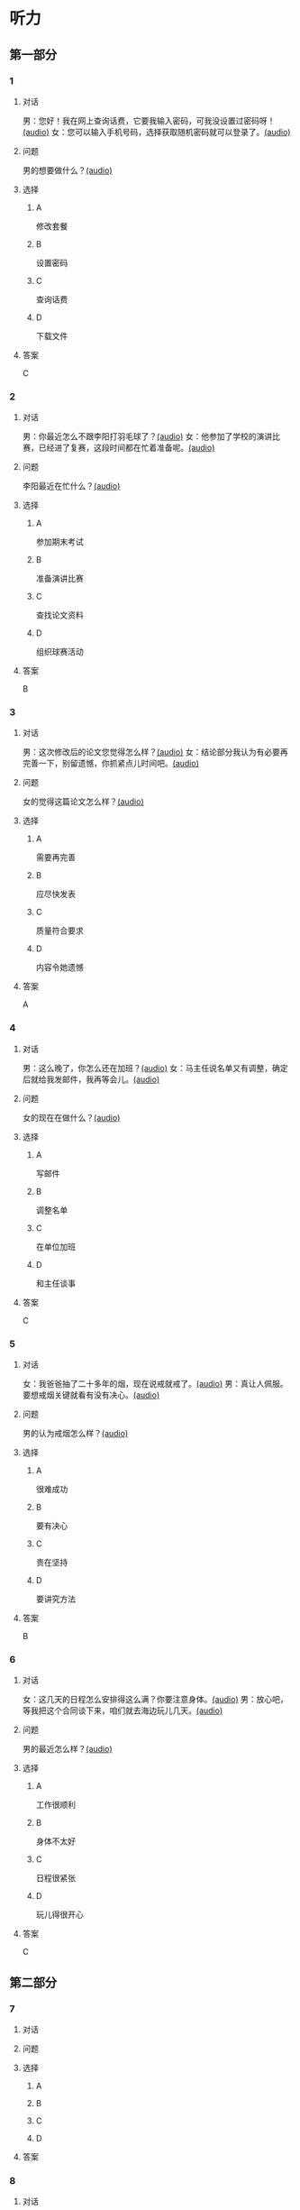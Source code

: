 * 听力

** 第一部分

*** 1

**** 对话

男：您好！我在网上查询话费，它要我输入密码，可我没设置过密码呀！[[file:a7ed4910-7ce7-4a2b-989a-88bac3b9a97b.mp3][(audio)]]
女：您可以输入手机号码，选择获取随机密码就可以登录了。[[file:f5e2d8fe-37ba-461e-875d-2db44fe46801.mp3][(audio)]]

**** 问题

男的想要做什么？[[file:2fe4aab0-111f-44e4-997d-43d980fd1e35.mp3][(audio)]]

**** 选择

***** A

修改套餐

***** B

设置密码

***** C

查询话费

***** D

下载文件

**** 答案

C

*** 2

**** 对话

男：你最近怎么不跟李阳打羽毛球了？[[file:1ffa3a72-2c58-4135-861f-b13ea16755b5.mp3][(audio)]]
女：他参加了学校的演讲比赛，已经进了复赛，这段时间都在忙着准备呢。[[file:3cfe1b3c-1285-45b3-bf6b-3fcb9cd78639.mp3][(audio)]]

**** 问题

李阳最近在忙什么？[[file:1784bbea-df2e-4c40-b504-20dad5567c8b.mp3][(audio)]]

**** 选择

***** A

参加期末考试

***** B

准备演讲比赛

***** C

查找论文资料

***** D

组织球赛活动

**** 答案

B

*** 3

**** 对话

男：这次修改后的论文您觉得怎么样？[[file:e962b869-2e53-4bf0-b7a3-80e536a9828d.mp3][(audio)]]
女：结论部分我认为有必要再完善一下，别留遗憾，你抓紧点儿时间吧。[[file:a9b68086-9069-4c1e-ab30-6ca2523ff781.mp3][(audio)]]

**** 问题

女的觉得这篇论文怎么样？[[file:c614f30d-0af1-4b42-a26d-fe34a7784842.mp3][(audio)]]

**** 选择

***** A

需要再完善

***** B

应尽快发表

***** C

质量符合要求

***** D

内容令她遗憾

**** 答案

A

*** 4

**** 对话

男：这么晚了，你怎么还在加班？[[file:8d4d27b2-0496-415a-82de-3caede0945b5.mp3][(audio)]]
女：马主任说名单又有调整，确定后就给我发邮件，我再等会儿。[[file:567f9738-1c20-41ca-af70-4970f091f4c6.mp3][(audio)]]

**** 问题

女的现在在做什么？[[file:d8a99414-50c8-4a84-a685-4be45f23f0ef.mp3][(audio)]]

**** 选择

***** A

写邮件

***** B

调整名单

***** C

在单位加班

***** D

和主任谈事

**** 答案

C

*** 5

**** 对话

女：我爸爸抽了二十多年的烟，现在说戒就戒了。[[file:6772b722-8ea5-4c80-a17c-cdb033a73ecc.mp3][(audio)]]
男：真让人佩服。要想戒烟关键就看有没有决心。[[file:f42292a2-79a5-4593-aa72-42eddb91d872.mp3][(audio)]]

**** 问题

男的认为戒烟怎么样？[[file:f8decd50-1c28-4ef4-b9d4-6ed059c9be48.mp3][(audio)]]

**** 选择

***** A

很难成功

***** B

要有决心

***** C

贵在坚持

***** D

要讲究方法

**** 答案

B

*** 6

**** 对话

女：这几天的日程怎么安排得这么满？你要注意身体。[[file:5b330bac-d516-458a-b04c-e4227e52cb07.mp3][(audio)]]
男：放心吧，等我把这个合同谈下来，咱们就去海边玩儿几天。[[file:5f77c89f-dfef-4bf1-8464-16182e568cd7.mp3][(audio)]]

**** 问题

男的最近怎么样？[[file:16b55a74-6fb9-4633-8253-5f9caf4ad9bf.mp3][(audio)]]

**** 选择

***** A

工作很顺利

***** B

身体不太好

***** C

日程很紧张

***** D

玩儿得很开心

**** 答案

C

** 第二部分

*** 7

**** 对话



**** 问题



**** 选择

***** A



***** B



***** C



***** D



**** 答案





*** 8

**** 对话



**** 问题



**** 选择

***** A



***** B



***** C



***** D



**** 答案





*** 9

**** 对话



**** 问题



**** 选择

***** A



***** B



***** C



***** D



**** 答案





*** 10

**** 对话



**** 问题



**** 选择

***** A



***** B



***** C



***** D



**** 答案





*** 11-12

**** 对话



**** 题目

***** 11

****** 问题



****** 选择

******* A



******* B



******* C



******* D



****** 答案



***** 12

****** 问题



****** 选择

******* A



******* B



******* C



******* D



****** 答案

*** 13-14

**** 段话



**** 题目

***** 13

****** 问题



****** 选择

******* A



******* B



******* C



******* D



****** 答案



***** 14

****** 问题



****** 选择

******* A



******* B



******* C



******* D



****** 答案


* 阅读

** 第一部分

*** 课文



*** 题目


**** 15

***** 选择

****** A



****** B



****** C



****** D



***** 答案



**** 16

***** 选择

****** A



****** B



****** C



****** D



***** 答案



**** 17

***** 选择

****** A



****** B



****** C



****** D



***** 答案



**** 18

***** 选择

****** A



****** B



****** C



****** D



***** 答案



** 第二部分

*** 19
:PROPERTIES:
:ID: 1b6cd772-257d-4f2a-a765-ab3a94b2150f
:END:

**** 段话

两个搬运工人在门道里搬运一个大木箱。他们又推又拉，用尽了力气，却始终无法将箱子搬动。最后那个在门外的人说：“算了吧，这么大的箱子，我们怎么也搬不进去。谁说要把它搬进来？”里面的那个人说，“我还以为是要把它搬出去呢。”

**** 选择

***** A

做事情苦干不如巧干

***** B

想成功就要付出努力

***** C

目的一致是合作的基础

***** D

做任何事都要讲究方法

**** 答案

c

*** 20
:PROPERTIES:
:ID: dbe2779c-3373-4501-8f21-3d3e81a82c55
:END:

**** 段话

绘画是一种语言，是一种不规范的表达手段，它反映一个人的心态，儿童也如此。儿童绘画的寓意很丰富，它是儿童同外部世界联系、向他人诉说和表明他的存在的一种方式。不管画中有无色彩，不管画的是圆还是方，不管画得夸张还是细腻，儿童的每一幅画都有其内在的含义。

**** 选择

***** A

儿童绘画通常比较夸张

***** B

儿童绘画能反映其心态

***** C

孤独的儿童常常画画儿

***** D

儿童绘画的含义很难理解

**** 答案

b

*** 21
:PROPERTIES:
:ID: b5137489-f766-4fbf-859a-e301a0a4dcc5
:END:

**** 段话

全球15岁以上的人中，大约有84％具备识字能力。识字率因国家和地区而异。一个人是否具备识字能力受到许多因素的影响，比如财富、性别、受教育机会和所在的地区等。全球目前还有7亿7400万不具备读写能力的人，其中三分之二为女性。这主要是因为在一些欠发达国家，女性往往缺少接受教育的机会。

**** 选择

***** A

全球84％的学龄儿童都识字

***** B

不发达国家女性识字率较低

***** C

各国的识字率是基本相近的

***** D

经济因素对识字率没有影响

**** 答案

b

*** 22
:PROPERTIES:
:ID: 098332a3-016b-49e0-846a-ebecb2b6653a
:END:

**** 段话

目前地球上共有70多亿人，190多个独立的国家，但人类所说的语言却超过5000种。有些国家只有一种官方语言，比如日本，而有些则不然。在印度，现在除了全国性的法定官方语言英语和印地语外，还有20种地方性的联邦官方语言。专家们认为，人类的语言种类最多时曾达到10000种，目前数量已经减少了近一半，并且仍在不断减少中。

**** 选择

***** A

各国的官方语言数量不等

***** B

人类的语言种类在逐渐增加

***** C

语言种类最终会超过一万种

***** D

人口越多的国家语言种类越多

**** 答案

a

** 第三部分

*** 23-25

**** 课文



**** 题目

***** 23

****** 问题



****** 选择

******* A



******* B



******* C



******* D



****** 答案


***** 24

****** 问题



****** 选择

******* A



******* B



******* C



******* D



****** 答案


***** 25

****** 问题



****** 选择

******* A



******* B



******* C



******* D



****** 答案



*** 26-28

**** 课文



**** 题目

***** 26

****** 问题



****** 选择

******* A



******* B



******* C



******* D



****** 答案


***** 27

****** 问题



****** 选择

******* A



******* B



******* C



******* D



****** 答案


***** 28

****** 问题



****** 选择

******* A



******* B



******* C



******* D



****** 答案



* 书写

** 第一部分

*** 29

**** 词语

***** 1



***** 2



***** 3



***** 4



***** 5



**** 答案

***** 1



*** 30

**** 词语

***** 1



***** 2



***** 3



***** 4



***** 5



**** 答案

***** 1



*** 31

**** 词语

***** 1



***** 2



***** 3



***** 4



***** 5



**** 答案

***** 1



